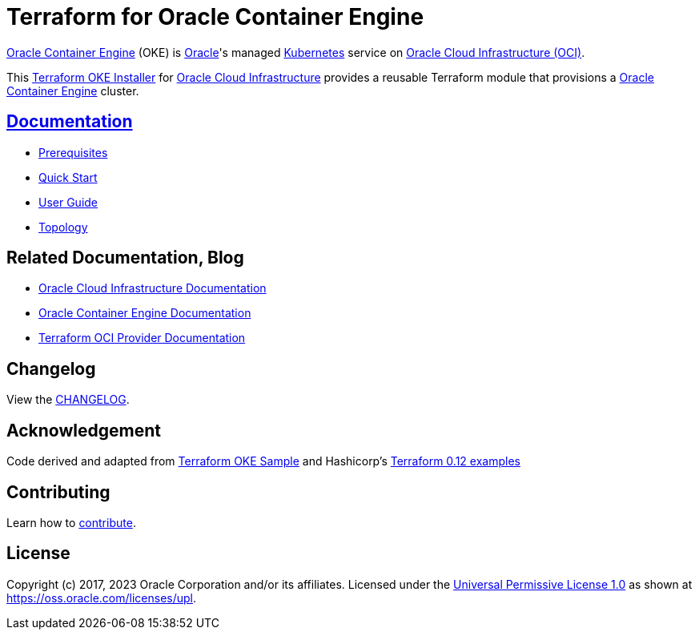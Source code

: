 = Terraform for Oracle Container Engine

:idprefix:
:idseparator: -

:uri-changelog: link:./CHANGELOG.adoc
:uri-contribute: link:./CONTRIBUTING.adoc
:uri-docs: link:./docs
:uri-license: link:./LICENSE
:uri-main: link:./docs/main.adoc
:uri-prereqs: link:./docs/prerequisites.adoc
:uri-quickstart: link:./docs/quickstart.adoc
:uri-topology: link:./docs/topology.adoc

:uri-canonical-license: https://oss.oracle.com/licenses/upl/
:uri-kubernetes: https://kubernetes.io/
:uri-networks-subnets-cidr: https://erikberg.com/notes/networks.html
:uri-oci: https://cloud.oracle.com/cloud-infrastructure
:uri-oci-documentation: https://docs.cloud.oracle.com/iaas/Content/home.htm
:uri-oke: https://docs.cloud.oracle.com/iaas/Content/ContEng/Concepts/contengoverview.htm
:uri-oracle: https://www.oracle.com
:uri-repo: https://github.com/oracle-terraform-modules/terraform-oci-oke

:uri-terraform: https://www.terraform.io
:uri-terraform-oci: https://www.terraform.io/docs/providers/oci/index.html
:uri-terraform-cidrsubnet-deconstructed: http://blog.itsjustcode.net/blog/2017/11/18/terraform-cidrsubnet-deconstructed/
:uri-terraform-oke-sample: https://github.com/terraform-providers/terraform-provider-oci/tree/master/examples/container_engine
:uri-terraform-hashircorp-examples: https://github.com/hashicorp/terraform-guides/tree/master/infrastructure-as-code/terraform-0.12-examples

{uri-oke}[Oracle Container Engine] (OKE) is {uri-oracle}[Oracle]'s managed {uri-kubernetes}[Kubernetes] service on {uri-oci}[Oracle Cloud Infrastructure (OCI)].

This {uri-repo}[Terraform OKE Installer] for {uri-oci}[Oracle Cloud Infrastructure] provides a reusable Terraform module that provisions a {uri-oke}[Oracle Container Engine] cluster.

== {uri-docs}[Documentation]
* {uri-prereqs}[Prerequisites]
* {uri-quickstart}[Quick Start]
* {uri-main}[User Guide]
* {uri-topology}[Topology]

== Related Documentation, Blog
* {uri-oci-documentation}[Oracle Cloud Infrastructure Documentation]
* {uri-oke}[Oracle Container Engine Documentation]
* {uri-terraform-oci}[Terraform OCI Provider Documentation]

== Changelog

View the {uri-changelog}[CHANGELOG].

== Acknowledgement

Code derived and adapted from {uri-terraform-oke-sample}[Terraform OKE Sample] and Hashicorp's {uri-terraform-hashircorp-examples}[Terraform 0.12 examples]

== Contributing

Learn how to {uri-contribute}[contribute].

== License

Copyright (c) 2017, 2023 Oracle Corporation and/or its affiliates.
Licensed under the {uri-license}[Universal Permissive License 1.0] as shown at {uri-canonical-license}[https://oss.oracle.com/licenses/upl].